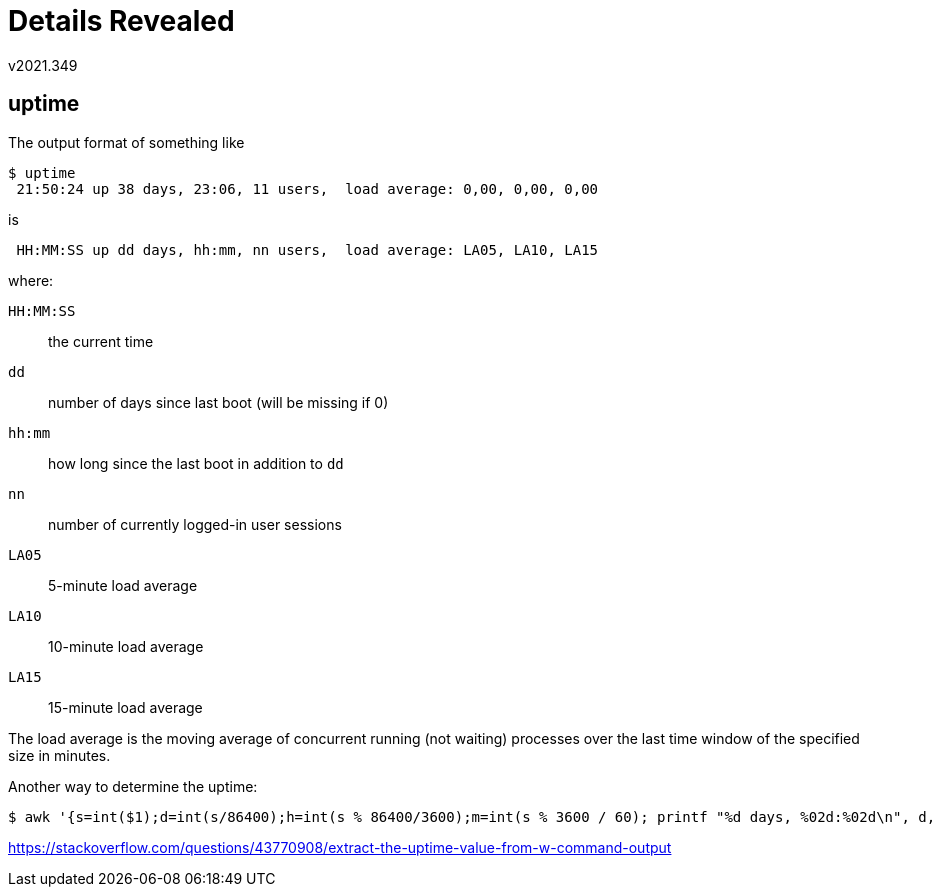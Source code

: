 Details Revealed
================
v2021.349

uptime
------

The output format of something like

----
$ uptime
 21:50:24 up 38 days, 23:06, 11 users,  load average: 0,00, 0,00, 0,00
----

is

....
 HH:MM:SS up dd days, hh:mm, nn users,  load average: LA05, LA10, LA15
....

where:

`HH:MM:SS`:: the current time
`dd`:: number of days since last boot (will be missing if 0)
`hh:mm`:: how long since the last boot in addition to `dd`
`nn`:: number of currently logged-in user sessions
`LA05`:: 5-minute load average
`LA10`:: 10-minute load average
`LA15`:: 15-minute load average

The load average is the moving average of concurrent running (not waiting) processes over the last time window of the specified size in minutes.

Another way to determine the uptime:

----
$ awk '{s=int($1);d=int(s/86400);h=int(s % 86400/3600);m=int(s % 3600 / 60); printf "%d days, %02d:%02d\n", d, h, m}' /proc/uptime
----

https://stackoverflow.com/questions/43770908/extract-the-uptime-value-from-w-command-output
